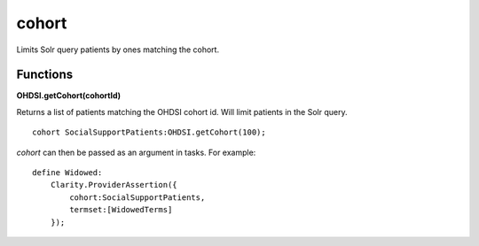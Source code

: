 .. _cohort:

cohort
======

Limits Solr query patients by ones matching the cohort.



Functions
---------

**OHDSI.getCohort(cohortId)**

Returns a list of patients matching the OHDSI cohort id. Will limit patients in the Solr query.


::

    cohort SocialSupportPatients:OHDSI.getCohort(100);


`cohort` can then be passed as an argument in tasks. For example:

::

    define Widowed:
        Clarity.ProviderAssertion({
            cohort:SocialSupportPatients,
            termset:[WidowedTerms]
        });

